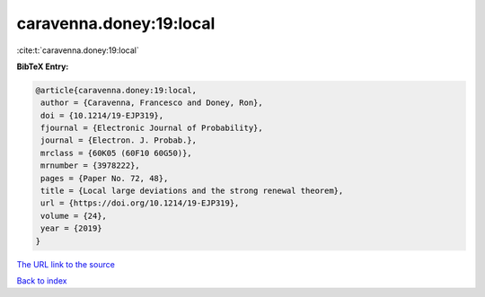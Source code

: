 caravenna.doney:19:local
========================

:cite:t:`caravenna.doney:19:local`

**BibTeX Entry:**

.. code-block:: bibtex

   @article{caravenna.doney:19:local,
    author = {Caravenna, Francesco and Doney, Ron},
    doi = {10.1214/19-EJP319},
    fjournal = {Electronic Journal of Probability},
    journal = {Electron. J. Probab.},
    mrclass = {60K05 (60F10 60G50)},
    mrnumber = {3978222},
    pages = {Paper No. 72, 48},
    title = {Local large deviations and the strong renewal theorem},
    url = {https://doi.org/10.1214/19-EJP319},
    volume = {24},
    year = {2019}
   }
`The URL link to the source <ttps://doi.org/10.1214/19-EJP319}>`_


`Back to index <../By-Cite-Keys.html>`_
